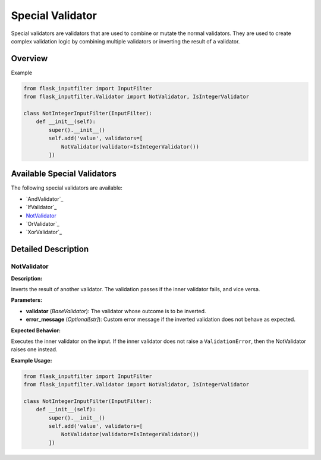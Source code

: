 Special Validator
=================

Special validators are validators that are used to combine or mutate the normal validators.
They are used to create complex validation logic by combining multiple validators or inverting the result of a validator.

Overview
--------


Example


.. code-block:: python

    from flask_inputfilter import InputFilter
    from flask_inputfilter.Validator import NotValidator, IsIntegerValidator

    class NotIntegerInputFilter(InputFilter):
        def __init__(self):
            super().__init__()
            self.add('value', validators=[
                NotValidator(validator=IsIntegerValidator())
            ])

Available Special Validators
----------------------------

The following special validators are available:

- `AndValidator`_
- `IfValidator`_
- `NotValidator`_
- `OrValidator`_
- `XorValidator`_

Detailed Description
--------------------

NotValidator
~~~~~~~~~~~~
**Description:**

Inverts the result of another validator. The validation passes if the inner validator fails, and vice versa.

**Parameters:**

- **validator** (*BaseValidator*): The validator whose outcome is to be inverted.
- **error_message** (*Optional[str]*): Custom error message if the inverted validation does not behave as expected.

**Expected Behavior:**

Executes the inner validator on the input. If the inner validator does not raise a ``ValidationError``, then the NotValidator raises one instead.

**Example Usage:**

.. code-block:: python

    from flask_inputfilter import InputFilter
    from flask_inputfilter.Validator import NotValidator, IsIntegerValidator

    class NotIntegerInputFilter(InputFilter):
        def __init__(self):
            super().__init__()
            self.add('value', validators=[
                NotValidator(validator=IsIntegerValidator())
            ])
